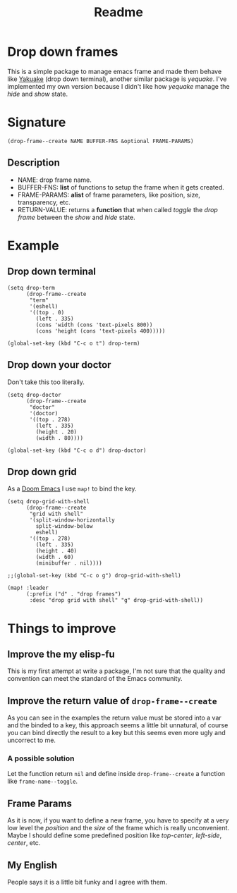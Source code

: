 #+title: Readme

* Drop down frames
This is a simple package to manage emacs frame and made them behave like [[https://apps.kde.org/en-gb/yakuake/][Yakuake]] (drop down terminal), another similar package is [[e][yequake]].
I've implemented my own version because I didn't like how /yequake/ manage the /hide/ and /show/ state.
* Signature
#+begin_src elisp
(drop-frame--create NAME BUFFER-FNS &optional FRAME-PARAMS)
#+end_src
** Description
+ NAME: drop frame name.
+ BUFFER-FNS: *list* of functions to setup the frame when it gets created.
+ FRAME-PARAMS: *alist* of frame parameters, like position, size, transparency, etc.
+ RETURN-VALUE: returns a *function* that when called /toggle/ the /drop frame/ between the /show/ and /hide/ state.
* Example
** Drop down terminal
#+begin_src elisp
(setq drop-term
      (drop-frame--create
       "term"
       '(eshell)
       '((top . 0)
         (left . 335)
         (cons 'width (cons 'text-pixels 800))
         (cons 'height (cons 'text-pixels 400)))))

(global-set-key (kbd "C-c o t") drop-term)
#+end_src
** Drop down your doctor
:PROPERTIES:
:ORDERED:  t
:END:
Don't take this too literally.
#+begin_src elisp
(setq drop-doctor
      (drop-frame--create
       "doctor"
       '(doctor)
       '((top . 278)
         (left . 335)
         (height . 20)
         (width . 80))))

(global-set-key (kbd "C-c o d") drop-doctor)
#+end_src
** Drop down grid
As a [[https://github.com/doomemacs/doomemacs][Doom Emacs]] I use ~map!~ to bind the key.
#+begin_src elisp
(setq drop-grid-with-shell
      (drop-frame--create
       "grid with shell"
       '(split-window-horizontally
         split-window-below
         eshell)
       '((top . 278)
         (left . 335)
         (height . 40)
         (width . 60)
         (minibuffer . nil))))

;;(global-set-key (kbd "C-c o g") drop-grid-with-shell)

(map! :leader
      (:prefix ("d" . "drop frames")
       :desc "drop grid with shell" "g" drop-grid-with-shell))
#+end_src
* Things to improve
** Improve the my elisp-fu
This is my first attempt at write a package, I'm not sure that the quality and convention can meet the standard of the Emacs community.
** Improve the return value of ~drop-frame--create~
As you can see in the examples the return value must be stored into a var and the binded to a key, this approach seems a little bit unnatural, of course you can bind directly the result to a key but this seems even more ugly and uncorrect to me.
*** A possible solution
Let the function return ~nil~ and define inside ~drop-frame--create~ a function like ~frame-name--toggle~.
** Frame Params
As it is now, if you want to define a new frame, you have to specify at a very low level the /position/ and the /size/ of the frame which is really unconvenient.
Maybe I should define some predefined position like /top-center/, /left-side/, /center/, etc.
** My English
People says it is a little bit funky and I agree with them.
